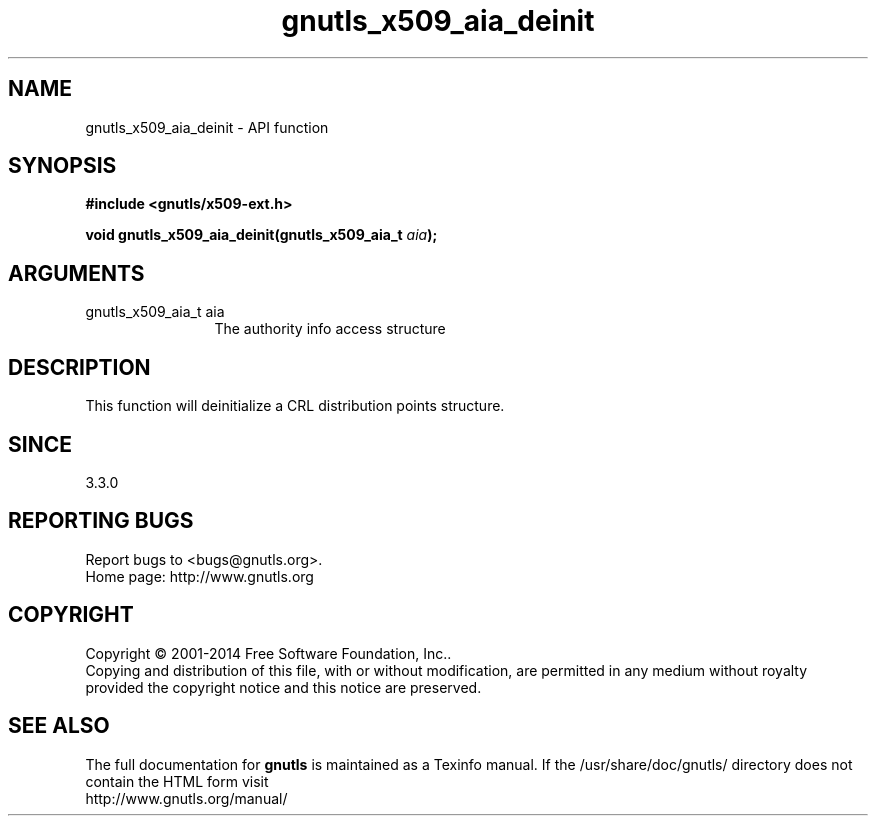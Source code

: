 .\" DO NOT MODIFY THIS FILE!  It was generated by gdoc.
.TH "gnutls_x509_aia_deinit" 3 "3.3.29" "gnutls" "gnutls"
.SH NAME
gnutls_x509_aia_deinit \- API function
.SH SYNOPSIS
.B #include <gnutls/x509-ext.h>
.sp
.BI "void gnutls_x509_aia_deinit(gnutls_x509_aia_t " aia ");"
.SH ARGUMENTS
.IP "gnutls_x509_aia_t aia" 12
The authority info access structure
.SH "DESCRIPTION"
This function will deinitialize a CRL distribution points structure.
.SH "SINCE"
3.3.0
.SH "REPORTING BUGS"
Report bugs to <bugs@gnutls.org>.
.br
Home page: http://www.gnutls.org

.SH COPYRIGHT
Copyright \(co 2001-2014 Free Software Foundation, Inc..
.br
Copying and distribution of this file, with or without modification,
are permitted in any medium without royalty provided the copyright
notice and this notice are preserved.
.SH "SEE ALSO"
The full documentation for
.B gnutls
is maintained as a Texinfo manual.
If the /usr/share/doc/gnutls/
directory does not contain the HTML form visit
.B
.IP http://www.gnutls.org/manual/
.PP
